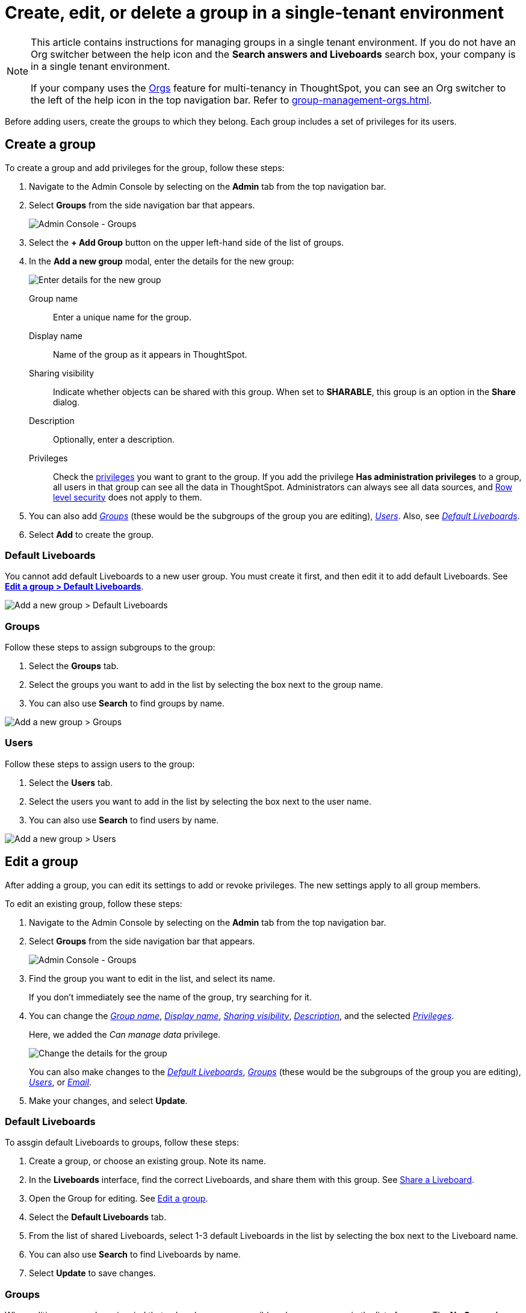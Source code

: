 = Create, edit, or delete a group in a single-tenant environment
:last_updated: 11/05/2021
:linkattrs:
:experimental:
:page-layout: default-cloud
:page-aliases: /admin/users-groups/add-group.adoc
:description: ThoughtSpot has intuitive user group management for assigning privileges, user selection, multi-tier subgroups, default Liveboard assignment, and emailing.

[NOTE]
====
This article contains instructions for managing groups in a single tenant environment. If you do not have an Org switcher between the help icon and the *Search answers and Liveboards* search box, your company is in a single tenant environment.

If your company uses the xref:orgs-overview.adoc[Orgs] feature for multi-tenancy in ThoughtSpot, you can see an Org switcher to the left of the help icon in the top navigation bar. Refer to xref:group-management-orgs.adoc[].
====

Before adding users, create the groups to which they belong.
Each group includes a set of privileges for its users.

[#add-group]
== Create a group

To create a group and add privileges for the group, follow these steps:

. Navigate to the Admin Console by selecting on the *Admin* tab from the top navigation bar.
. Select *Groups* from the side navigation bar that appears.
+
image::admin-portal-groups.png[Admin Console - Groups]

. Select the *+ Add Group* button on the upper left-hand side of the list of groups.
. In the *Add a new group* modal, enter the details for the new group:
+
image::add-group.png[Enter details for the new group]
+
[#group-name]
Group name::
Enter a unique name for the group.
+
[#display-name]
Display name::
Name of the group as it appears in ThoughtSpot.
+
[#sharing-visibility]
Sharing visibility::
Indicate whether objects can be shared with this group. When set to *SHARABLE*,
this group is an option in the *Share* dialog.
+
[#description]
Description::
Optionally, enter a description.
+
[#privileges]
Privileges::
Check the xref:groups-privileges.adoc#list-of-privileges[privileges] you want to grant to the group. If you add the privilege *Has administration privileges* to a group, all users in that group can see all the data in ThoughtSpot. Administrators can always see all data sources, and xref:security-rls.adoc[Row level security] does not apply to them.

. You can also add _<<add-groups,Groups>>_ (these would be the subgroups of the group you are editing), _<<add-users,Users>>_.
Also, see _<<add-default-liveboard,Default Liveboards>>_.
. Select *Add* to create the group.

[#add-default-liveboard]
=== Default Liveboards

You cannot add default Liveboards to a new user group.
You must create it first, and then edit it to add default Liveboards.
See *<<change-default-pinboards,Edit a group > Default Liveboards>>*.

image::add-group-pinboards.png[Add a new group > Default Liveboards]

[#add-groups]
=== Groups

Follow these steps to assign subgroups to the group:

. Select the *Groups* tab.
. Select the groups you want to add in the list by selecting the box next to the group name.
. You can also use *Search* to find groups by name.

image::add-group-groups.png[Add a new group > Groups]

[#add-users]
=== Users

Follow these steps to assign users to the group:

. Select the *Users* tab.
. Select the users you want to add in the list by selecting the box next to the user name.
. You can also use *Search* to find users by name.

image::add-group-users.png[Add a new group > Users]

[#edit-group]
== Edit a group

After adding a group, you can edit its settings to add or revoke privileges.
The new settings apply to all group members.

To edit an existing group, follow these steps:

. Navigate to the Admin Console by selecting on the *Admin* tab from the top navigation bar.
. Select *Groups* from the side navigation bar that appears.
+
image::admin-portal-groups.png[Admin Console - Groups]

. Find the group you want to edit in the list, and select its name.
+
If you don't immediately see the name of the group, try searching for it.

. You can change the _<<group-name,Group name>>_, _<<display-name,Display name>>_, _<<sharing-visibility,Sharing visibility>>_, _<<description,Description>>_, and the selected _<<privileges,Privileges>>_.
+
Here, we added the _Can manage data_ privilege.
+
image::edit-group.png[Change the details for the group]
+
You can also make changes to the _<<change-default-pinboards,Default Liveboards>>_, _<<change-groups,Groups>>_ (these would be the subgroups of the group you are editing), _<<change-users,Users>>_, or _<<change-email,Email>>_.

. Make your changes, and select *Update*.

[#change-default-pinboards]
=== Default Liveboards

To assgin default Liveboards to groups, follow these steps:

. Create a group, or choose an existing group.
Note its name.
. In the *Liveboards* interface, find the correct Liveboards, and share them with this group.
See xref:share-liveboards.adoc[Share a Liveboard].
. Open the Group for editing.
See <<edit-group,Edit a group>>.
. Select the *Default Liveboards* tab.
. From the list of shared Liveboards, select 1-3 default Liveboards in the list by selecting the box next to the Liveboard name.
. You can also use *Search* to find Liveboards by name.
. Select *Update* to save changes.

[#change-groups]
=== Groups

When editing a group, keep in mind that only subgroups or possible subgroups appear in the list of groups.
The *No Groups in Group* only indicates there are no children in this group's hierarchy.
Do not underestimate the importance of the parent(s) of the group, because each group inherits the privileges of each of its parent groups.

Follow these steps to change subgroups of the group:

. Select the *Groups* tab.
. Select the groups you want to add in the list by selecting the box next to the group name.
. You can also use *Search* to find groups by name.
. Deselect the groups you want to remove from the list by clearing the box next to the group name.
. Select *Update* to save changes.

image::edit-group-groups.png[Change a group > Groups]

[#change-users]
=== Users

Follow these steps to change the users of the group:

. Select the *Users* tab.
. Select the users you want to add in the list by selecting the box next to the user name.
. You can also use *Search* to find users by name.
. Deselect the users you want to remove from the list by clearing the box next to the user name.
. Select *Update* to save changes.

image::edit-group-users.png[Change a group > Users]

[#change-email]
=== Email

You can configure groups so that users receive a _welcome email_ that introduces them to ThoughtSpot, and initiates the onboarding process.

Follow these steps to configure group-wide emails:

. Select the *Email* tab.
. Under *Resend welcome email*, select either either _All users_ or _New users_.
. Enter optional text for the email.
Here, we added "Welcome!"
. To send the email immediately, select *Send*.
. To test the email, select "Test welcome email"
. Select *Update* to save changes.

image::edit-group-email.png[Email for group > Email]

[#delete-group]
== Deleting groups

To delete existing groups, follow these steps:

. Navigate to the Admin Console by selecting on the *Admin* tab from the top navigation bar.
. Select *Groups* from the side navigation bar that appears.
+
image::admin-portal-groups.png[Admin Console - Groups]

. Select the groups you plan to delete by selecting the box next to the group name.
+
If you don't immediately see the name of the group, try searching for it.

. Select *Delete* in the upper left-hand corner.

[#list-group-members]
== List group members

When browsing through users or subgroups, you can often see only a limited list.
To check for other users, search for the name of a specific user or subgroup.

[#add-users-to-groups]
== Add multiple users to a group

To add multiple users to a group, you must be on the *Users* interface.
Follow these steps:

. Navigate to the Admin Console by selecting on the *Admin* tab from the top navigation bar.
. Select *Users* from the side navigation bar that appears.
+
image::admin-portal-users.png[Admin Console - Users]

. Select the names of users you plan to add to groups by selecting the box next to the user name.
+
If you don't immediately see the user name, try searching for it.

. Select the *Add Users to Groups* button on the top of the list of users.
. In the *Add Users to Groups* interface, choose the groups by selecting the box next to the group name.
. Select *Add*.
+
image::add-users-to-groups.png[Choose Groups]
